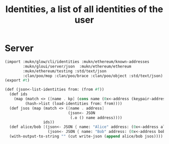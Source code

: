 #+TITLE: Identities, a list of all identities of the user


* Server

#+begin_src scheme :tangle ../server/identities.ss
(import :mukn/glow/cli/identities :mukn/ethereum/known-addresses
        :mukn/gloui/server/json  :mukn/ethereum/ethereum
        :mukn/ethereum/testing :std/text/json
        :clan/poo/mop :clan/poo/brace :clan/poo/object :std/text/json)
(export #t)

(def (json<-list-identities from: (from #f))
  (def ids
    (map (match <> ([name . kp] (cons name (0x<-address (keypair-address kp)))))
         (hash->list (load-identities from: from))))
  (def jsos (map (match <> ([name . address]
                            (json<- JSON
                             (.o () name address))))
                 ids))
  (def alice/bob [(json<- JSON { name: "Alice" address: (0x<-address alice)})
                   (json<- JSON { name: "Bob" address: (0x<-address bob)})])
  (with-output-to-string "" (cut write-json (append alice/bob jsos))))



#+end_src
